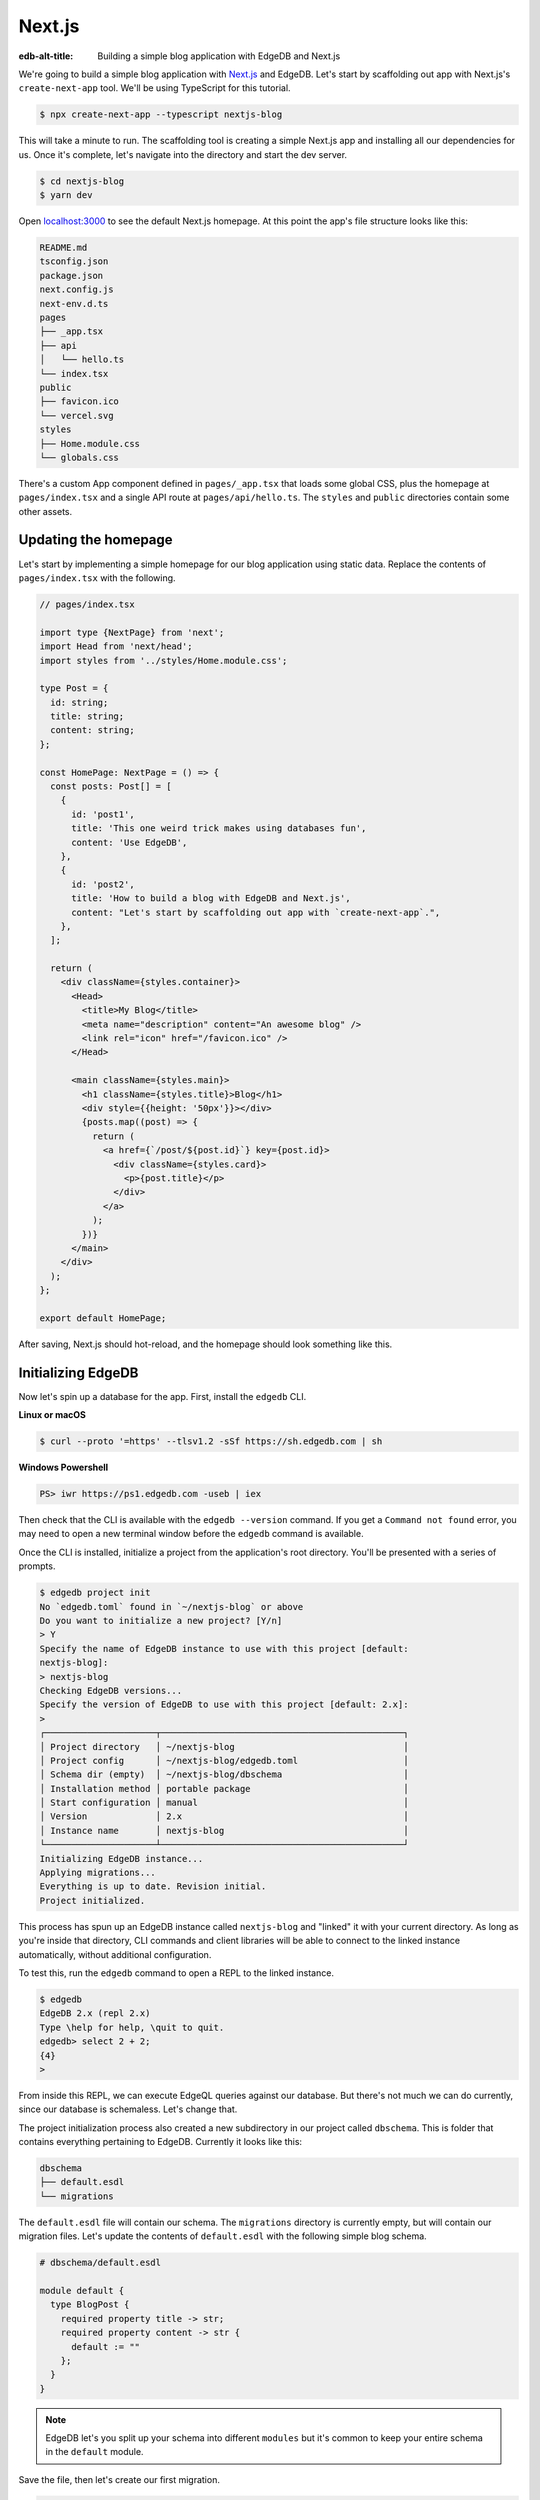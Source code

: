 .. _ref_guide_nextjs:

=======
Next.js
=======

:edb-alt-title: Building a simple blog application with EdgeDB and Next.js

We're going to build a simple blog application with
`Next.js <https://nextjs.org/>`_ and EdgeDB. Let's start by scaffolding out
app with Next.js's ``create-next-app`` tool. We'll be using TypeScript for
this tutorial.

.. code-block:: bash

  $ npx create-next-app --typescript nextjs-blog

This will take a minute to run. The scaffolding tool is creating a simple
Next.js app and installing all our dependencies for us. Once it's complete,
let's navigate into the directory and start the dev server.

.. code-block:: bash

  $ cd nextjs-blog
  $ yarn dev

Open `localhost:3000 <http://localhost:3000>`_ to see the default Next.js
homepage. At this point the app's file structure looks like this:

.. code-block::

  README.md
  tsconfig.json
  package.json
  next.config.js
  next-env.d.ts
  pages
  ├── _app.tsx
  ├── api
  │   └── hello.ts
  └── index.tsx
  public
  ├── favicon.ico
  └── vercel.svg
  styles
  ├── Home.module.css
  └── globals.css

There's a custom App component defined in ``pages/_app.tsx`` that loads some
global CSS, plus the homepage at ``pages/index.tsx`` and a single API route at
``pages/api/hello.ts``. The ``styles`` and ``public`` directories contain some
other assets.

Updating the homepage
---------------------

Let's start by implementing a simple homepage for our blog application using
static data. Replace the contents of ``pages/index.tsx`` with the following.

.. code-block:: tsx

  // pages/index.tsx

  import type {NextPage} from 'next';
  import Head from 'next/head';
  import styles from '../styles/Home.module.css';

  type Post = {
    id: string;
    title: string;
    content: string;
  };

  const HomePage: NextPage = () => {
    const posts: Post[] = [
      {
        id: 'post1',
        title: 'This one weird trick makes using databases fun',
        content: 'Use EdgeDB',
      },
      {
        id: 'post2',
        title: 'How to build a blog with EdgeDB and Next.js',
        content: "Let's start by scaffolding out app with `create-next-app`.",
      },
    ];

    return (
      <div className={styles.container}>
        <Head>
          <title>My Blog</title>
          <meta name="description" content="An awesome blog" />
          <link rel="icon" href="/favicon.ico" />
        </Head>

        <main className={styles.main}>
          <h1 className={styles.title}>Blog</h1>
          <div style={{height: '50px'}}></div>
          {posts.map((post) => {
            return (
              <a href={`/post/${post.id}`} key={post.id}>
                <div className={styles.card}>
                  <p>{post.title}</p>
                </div>
              </a>
            );
          })}
        </main>
      </div>
    );
  };

  export default HomePage;

After saving, Next.js should hot-reload, and the homepage should look
something like this.


.. image::
    https://www.edgedb.com/docs/tutorials/nextjs/basic_home.png
    :alt: Basic blog homepage with static content
    :width: 100%

Initializing EdgeDB
-------------------

Now let's spin up a database for the app. First, install the ``edgedb`` CLI.

**Linux or macOS**

.. code-block:: bash

    $ curl --proto '=https' --tlsv1.2 -sSf https://sh.edgedb.com | sh

**Windows Powershell**

.. code-block:: powershell

    PS> iwr https://ps1.edgedb.com -useb | iex

Then check that the CLI is available with the ``edgedb --version`` command. If
you get a ``Command not found`` error, you may need to open a new terminal
window before the ``edgedb`` command is available.

Once the CLI is installed, initialize a project from the application's root
directory. You'll be presented with a series of prompts.

.. code-block:: bash

  $ edgedb project init
  No `edgedb.toml` found in `~/nextjs-blog` or above
  Do you want to initialize a new project? [Y/n]
  > Y
  Specify the name of EdgeDB instance to use with this project [default:
  nextjs-blog]:
  > nextjs-blog
  Checking EdgeDB versions...
  Specify the version of EdgeDB to use with this project [default: 2.x]:
  >
  ┌─────────────────────┬──────────────────────────────────────────────┐
  │ Project directory   │ ~/nextjs-blog                                │
  │ Project config      │ ~/nextjs-blog/edgedb.toml                    │
  │ Schema dir (empty)  │ ~/nextjs-blog/dbschema                       │
  │ Installation method │ portable package                             │
  │ Start configuration │ manual                                       │
  │ Version             │ 2.x                                          │
  │ Instance name       │ nextjs-blog                                  │
  └─────────────────────┴──────────────────────────────────────────────┘
  Initializing EdgeDB instance...
  Applying migrations...
  Everything is up to date. Revision initial.
  Project initialized.

This process has spun up an EdgeDB instance called ``nextjs-blog`` and
"linked" it with your current directory. As long as you're inside that
directory, CLI commands and client libraries will be able to connect to the
linked instance automatically, without additional configuration.

To test this, run the ``edgedb`` command to open a REPL to the linked instance.

.. code-block:: bash

  $ edgedb
  EdgeDB 2.x (repl 2.x)
  Type \help for help, \quit to quit.
  edgedb> select 2 + 2;
  {4}
  >

From inside this REPL, we can execute EdgeQL queries against our database. But
there's not much we can do currently, since our database is schemaless. Let's
change that.

The project initialization process also created a new subdirectory in our
project called ``dbschema``. This is folder that contains everything
pertaining to EdgeDB. Currently it looks like this:

.. code-block::

  dbschema
  ├── default.esdl
  └── migrations

The ``default.esdl`` file will contain our schema. The ``migrations``
directory is currently empty, but will contain our migration files. Let's
update the contents of ``default.esdl`` with the following simple blog schema.

.. code-block:: sdl

  # dbschema/default.esdl

  module default {
    type BlogPost {
      required property title -> str;
      required property content -> str {
        default := ""
      };
    }
  }

.. note::

  EdgeDB let's you split up your schema into different ``modules`` but it's
  common to keep your entire schema in the ``default`` module.

Save the file, then let's create our first migration.

.. code-block:: bash

  $ edgedb migration create
  did you create object type 'default::BlogPost'? [y,n,l,c,b,s,q,?]
  > y
  Created ./dbschema/migrations/00001.edgeql

The ``dbschema/migrations`` now contains a migration file called
``00001.edgeql``. Currently though, we haven't applied this migration against
our database. Let's do that.

.. code-block:: bash

  $ edgedb migrate
  Applied m1fee6oypqpjrreleos5hmivgfqg6zfkgbrowx7sw5jvnicm73hqdq (00001.edgeql)

Our database now has a schema consisting of the ``BlogPost`` type. We can
create some sample data from the REPL. Run the ``edgedb`` command to re-open
the REPL.

.. code-block:: bash

  $ edgedb
  EdgeDB 2.x (repl 2.x)
  Type \help for help, \quit to quit.
  edgedb>


Then execute the following ``insert`` statements.

.. code-block:: edgeql-repl

  edgedb> insert BlogPost {
  .......   title := "This one weird trick makes using databases fun",
  .......   content := "Use EdgeDB"
  ....... };
  {default::BlogPost {id: 7f301d02-c780-11ec-8a1a-a34776e884a0}}
  edgedb> insert BlogPost {
  .......   title := "How to build a blog with EdgeDB and Next.js",
  .......   content := "Let's start by scaffolding our app..."
  ....... };
  {default::BlogPost {id: 88c800e6-c780-11ec-8a1a-b3a3020189dd}}


Loading posts with an API route
-------------------------------

Now that we have a couple posts in the database, let's load them dynamically
with a Next.js `API route <https://nextjs.org/docs/api-routes/introduction>`_.
To do that, we'll need the ``edgedb`` client library. Let's install that from
NPM:

.. code-block:: bash

  $ npm install edgedb

Then create a new file at ``pages/api/post.ts`` and copy in the following code.

.. code-block:: typescript

  // pages/api/post.ts

  import type {NextApiRequest, NextApiResponse} from 'next';
  import {createClient} from 'edgedb';

  export const client = createClient();

  export default async function handler(
    req: NextApiRequest,
    res: NextApiResponse
  ) {
    const posts = await client.query(`select BlogPost {
      id,
      title,
      content
    };`);
    res.status(200).json(posts);
  }

This file initializes an EdgeDB client, which manages a pool of connections to
the database and provides an API for executing queries. We're using the
``.query()`` method to fetch all the posts in the database with a simple
``select`` statement.

If you visit `localhost:3000/api/post <http://localhost:3000/api/post>`_ in
your browser, you should be a plaintext JSON representation of the blog posts
we inserted earlier.

To fetch these from the homepage, we'll use ``useState``, ``useEffect``, and
the built-in ``fetch`` API. At the top of the ``HomePage`` component in
``pages/index.tsx``, replace the static data and add the missing imports.

.. code-block:: tsx-diff

     // pages/index.tsx
  +  import {useState, useEffect} from 'react';

     type Post = {
       id: string;
       title: string;
       content: string;
     };

     const HomePage: NextPage = () => {
  -    const posts: Post[] = [
  -      {
  -        id: 'post1',
  -        title: 'This one weird trick makes using databases fun',
  -        content: 'Use EdgeDB',
  -      },
  -      {
  -        id: 'post2',
  -        title: 'How to build a blog with EdgeDB and Next.js',
  -        content: "Let's start by scaffolding our app...",
  -      },
  -    ];

  +    const [posts, setPosts] = useState<Post[] | null>(null);
  +    useEffect(() => {
  +      fetch(`/api/post`)
  +        .then((result) => result.json())
  +        .then(setPosts);
  +    }, []);
  +    if (!posts) return <p>Loading...</p>;

       return <div>...</div>;
     }

When you refresh the page, you should briefly see a ``Loading...`` indicator
before the homepage renders the (dynamically loaded!) blog posts.

Generating the query builder
----------------------------

Since we're using TypeScript, it makes sense to use EdgeDB's powerful query
builder. This provides a schema-aware client API that makes writing strongly
typed EdgeQL queries easy and painless. The result type of our queries will be
automatically inferred, so we won't need to manually type something like
``type Post = { id: string; ... }``.

Generate the query builder with the following command.

.. code-block:: bash

  $ npx @edgedb/generate edgeql-js
  Generating query builder...
  Detected tsconfig.json, generating TypeScript files.
     To override this, use the --target flag.
     Run `npx @edgedb/generate --help` for full options.
  Introspecting database schema...
  Writing files to ./dbschema/edgeql-js
  Generation complete! 🤘
  Checking the generated query builder into version control
  is not recommended. Would you like to update .gitignore to ignore
  the query builder directory? The following line will be added:

     dbschema/edgeql-js

  [y/n] (leave blank for "y")
  > y


This command introspected the schema of our database and generated some code
into the ``dbschema/edgeql-js`` directory. It also asked us if wanted to add
the generated code to our ``.gitignore``; typically it's not good practice to
include generated files in version control.

Back in ``pages/api/post.ts``, let's update our code to use the query builder
instead.

.. code-block:: typescript-diff

    // pages/api/post.ts

    import type {NextApiRequest, NextApiResponse} from 'next';
    import {createClient} from 'edgedb';
  + import e, {$infer} from '../../dbschema/edgeql-js';

    export const client = createClient();

  + const selectPosts = e.select(e.BlogPost, () => ({
  +   id: true,
  +   title: true,
  +   content: true,
  + }));

  + export type Posts = $infer<typeof selectPosts>;

    export default async function handler(
      req: NextApiRequest,
      res: NextApiResponse
    ) {
  -   const posts = await client.query(`select BlogPost {
  -     id,
  -     title,
  -     content
  -   };`);
  +   const posts = await selectPosts.run(client);
      res.status(200).json(posts);
    }

Instead of writing our query as a plain string, we're now using the query
builder to declare our query in a code-first way. As you can see we import the
query builder as a single default import ``e`` from the ``dbschema/edgeql-js``
directory.

We're also using a utility called ``$infer`` to extract the inferred type of
this query. In VSCode you can hover over ``Posts`` to see what this type is.

.. image::
    https://www.edgedb.com/docs/tutorials/nextjs/inference.png
    :alt: Inferred type of posts query
    :width: 100%

Back in ``pages/index.tsx``, lets update our code to use the inferred
``Posts`` type instead of our manual type declaration.

.. code-block:: typescript-diff

     // pages/index.tsx

     import type {NextPage} from 'next';
     import Head from 'next/head';
     import {useEffect, useState} from 'react';
     import styles from '../styles/Home.module.css';
  +  import {Posts} from "./api/post";

  -  type Post = {
  -    id: string;
  -    title: string;
  -    content: string;
  -  };

     const Home: NextPage = () => {

  +    const [posts, setPosts] = useState<Posts | null>(null);
       // ...

     }

Now, when we update our ``selectPosts`` query, the type of our dynamically
loaded ``posts`` variable will update automatically—no need to keep
our type definitions in sync with our API logic!

Rendering blog posts
--------------------

Our homepage renders a list of links to each of our blog posts, but we haven't
implemented the page that actually displays the posts. Let's create a new page
at ``pages/post/[id].tsx``. This is a
`dynamic route <https://nextjs.org/docs/routing/dynamic-routes>`_ that
includes an ``id`` URL parameter. We'll use this parameter to fetch the
appropriate post from the database.

Create ``pages/post/[id].tsx`` and add the following code. We're using
``getServerSideProps`` to load the blog post data server-side, to avoid
loading spinners and ensure the page loads fast.

.. code-block:: tsx

  import React from 'react';
  import {GetServerSidePropsContext, InferGetServerSidePropsType} from 'next';

  import {client} from '../api/post';
  import e from '../../dbschema/edgeql-js';

  export const getServerSideProps = async (
    context?: GetServerSidePropsContext
  ) => {
    const post = await e
      .select(e.BlogPost, (post) => ({
        id: true,
        title: true,
        content: true,
        filter_single: e.op(
          post.id,
          '=',
          e.uuid(context!.params!.id as string)
        ),
      }))
      .run(client);
    return {props: {post: post!}};
  };

  export type GetPost = InferGetServerSidePropsType<typeof getServerSideProps>;

  const Post: React.FC<GetPost> = (props) => {
    return (
      <div
        style={{
          margin: 'auto',
          width: '100%',
          maxWidth: '600px',
        }}
      >
        <h1 style={{padding: '50px 0px'}}>{props.post.title}</h1>
        <p style={{color: '#666'}}>{props.post.content}</p>
      </div>
    );
  };

  export default Post;


Inside ``getServerSideProps`` we're extracting the ``id`` parameter from
``context.params`` and using it in our EdgeQL query. The query is a ``select``
query that fetches the ``id``, ``title``, and ``content`` of the post with a
matching ``id``.

We're using Next's ``InferGetServerSidePropsType`` utility to extract the
inferred type of our query and pass it into ``React.FC``. Now, if we update
our query, the type of the component props will automatically update too. In
fact, this entire application is end-to-end typesafe.

Now, click on one of the blog post links on the homepage. This should bring
you to ``/post/<uuid>``, which should display something like this:

.. image::
    https://www.edgedb.com/docs/tutorials/nextjs/post.png
    :alt: Basic blog homepage with static content
    :width: 100%

Deploying to Vercel
-------------------

**#1 Deploy EdgeDB**

First deploy an EdgeDB instance on your preferred cloud provider:

- `AWS <https://www.edgedb.com/docs/guides/deployment/aws_aurora_ecs>`_
- `Google Cloud <https://www.edgedb.com/docs/guides/deployment/gcp>`_
- `Azure <https://www.edgedb.com/docs/guides/deployment/azure_flexibleserver>`_
- `DigitalOcean <https://www.edgedb.com/docs/guides/deployment/digitalocean>`_
- `Fly.io <https://www.edgedb.com/docs/guides/deployment/fly_io>`_
- `Docker <https://www.edgedb.com/docs/guides/deployment/docker>`_
  (cloud-agnostic)


**#2. Find your instance's DSN**

The DSN is also known as a connection string. It will have the format
``edgedb://username:password@hostname:port``. The exact instructions for this
depend on which cloud you are deploying to.

**#3 Apply migrations**

Use the DSN to apply migrations against your remote instance.

.. code-block:: bash

  $ edgedb migrate --dsn <your-instance-dsn> --tls-security insecure

.. note::

  You have to disable TLS checks with ``--tls-security insecure``. All EdgeDB
  instances use TLS by default, but configuring it is out of scope of this
  project.

Once you've applied the migrations, consider creating some sample data in your
 database. Open a REPL and ``insert`` some blog posts:

.. code-block:: bash

  $ edgedb --dsn <your-instance-dsn> --tls-security insecure
  EdgeDB 2.x (repl 2.x)
  Type \help for help, \quit to quit.
  edgedb> insert BlogPost { title := "Test post" };
  {default::BlogPost {id: c00f2c9a-cbf5-11ec-8ecb-4f8e702e5789}}


**#4 Set up a `prebuild` script**

Add the following ``prebuild`` script to your ``package.json``. When Vercel
initializes the build, it will trigger this script which will generate the
query builder. The ``npx edgeql-js`` command will read the value of the
``EDGEDB_DSN`` variable, connect to the database, and generate the query
builder before Vercel starts building the project.

.. code-block:: javascript-diff

    // package.json
    "scripts": {
      "dev": "next dev",
      "build": "next build",
      "start": "next start",
      "lint": "next lint",
  +   "prebuild": "npx edgeql-js"
    },

**#5 Deploy to Vercel**

Deploy this app to Vercel with the button below.

.. lint-off

.. image:: https://vercel.com/button
  :width: 150px
  :target: https://vercel.com/new/git/external?repository-url=https://github.com/edgedb/edgedb-examples/tree/main/nextjs-blog&project-name=nextjs-edgedb-blog&repository-name=nextjs-edgedb-blog&env=EDGEDB_DSN,EDGEDB_CLIENT_TLS_SECURITY

.. lint-on

When prompted:

- Set ``EDGEDB_DSN`` to your database's DSN
- Set ``EDGEDB_CLIENT_TLS_SECURITY`` to ``insecure``. This will disable
  EdgeDB's default TLS checks; configuring TLS is beyond the scope of this
  tutorial.

.. image::
    https://www.edgedb.com/docs/tutorials/nextjs/env.png
    :alt: Setting environment variables in Vercel
    :width: 100%


**#6 View the application**

Once deployment has completed, view the application at the deployment URL
supplied by Vercel.

Wrapping up
-----------

Admittedly this isn't the prettiest blog of all time, or the most
feature-complete. But this tutorial demonstrates how to work with EdgeDB in a
Next.js app, including data fetching with API routes and
``getServerSideProps``.

The next step is to add a ``/newpost`` page with a form for writing new blog
posts and saving them into EdgeDB. That's left as an exercise for the reader.

To see the final code for this tutorial, refer to
`github.com/edgedb/edgedb-examples/tree/main/nextjs-blog
<https://github.com/edgedb/edgedb-examples/tree/main/nextjs-blog>`_.
